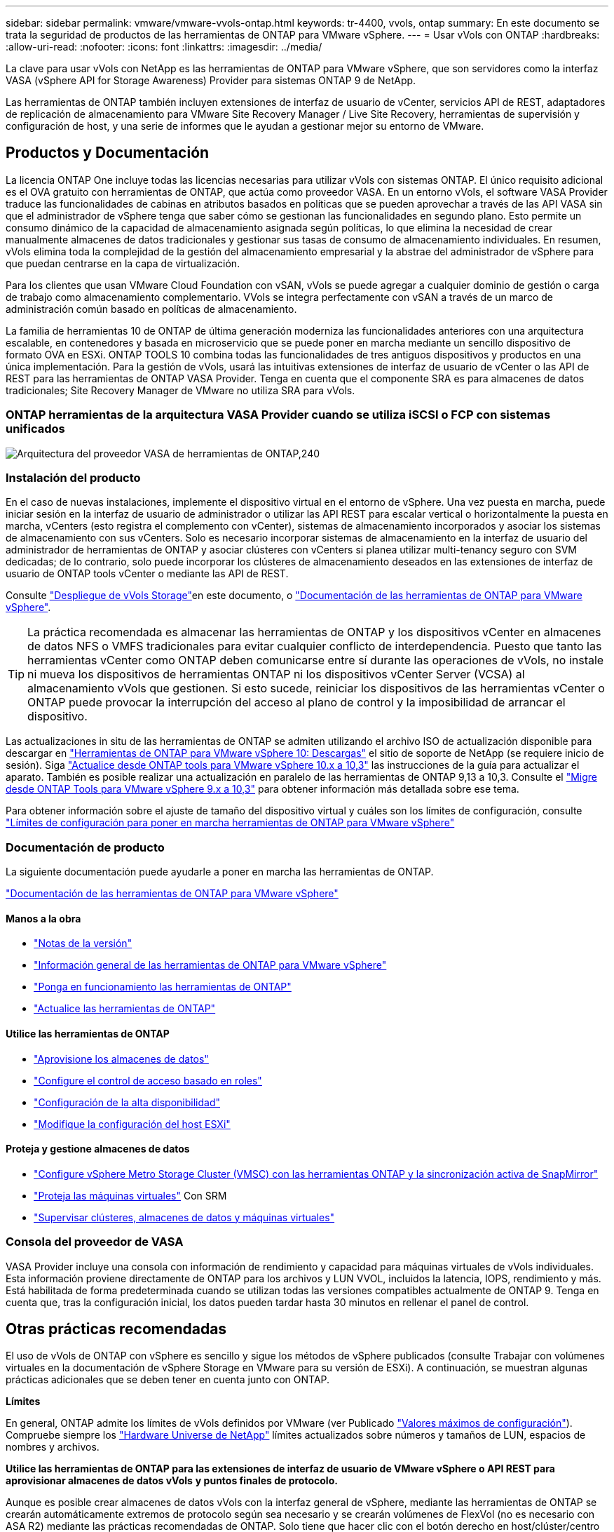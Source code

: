 ---
sidebar: sidebar 
permalink: vmware/vmware-vvols-ontap.html 
keywords: tr-4400, vvols, ontap 
summary: En este documento se trata la seguridad de productos de las herramientas de ONTAP para VMware vSphere. 
---
= Usar vVols con ONTAP
:hardbreaks:
:allow-uri-read: 
:nofooter: 
:icons: font
:linkattrs: 
:imagesdir: ../media/


[role="lead"]
La clave para usar vVols con NetApp es las herramientas de ONTAP para VMware vSphere, que son servidores como la interfaz VASA (vSphere API for Storage Awareness) Provider para sistemas ONTAP 9 de NetApp.

Las herramientas de ONTAP también incluyen extensiones de interfaz de usuario de vCenter, servicios API de REST, adaptadores de replicación de almacenamiento para VMware Site Recovery Manager / Live Site Recovery, herramientas de supervisión y configuración de host, y una serie de informes que le ayudan a gestionar mejor su entorno de VMware.



== Productos y Documentación

La licencia ONTAP One incluye todas las licencias necesarias para utilizar vVols con sistemas ONTAP. El único requisito adicional es el OVA gratuito con herramientas de ONTAP, que actúa como proveedor VASA. En un entorno vVols, el software VASA Provider traduce las funcionalidades de cabinas en atributos basados en políticas que se pueden aprovechar a través de las API VASA sin que el administrador de vSphere tenga que saber cómo se gestionan las funcionalidades en segundo plano. Esto permite un consumo dinámico de la capacidad de almacenamiento asignada según políticas, lo que elimina la necesidad de crear manualmente almacenes de datos tradicionales y gestionar sus tasas de consumo de almacenamiento individuales. En resumen, vVols elimina toda la complejidad de la gestión del almacenamiento empresarial y la abstrae del administrador de vSphere para que puedan centrarse en la capa de virtualización.

Para los clientes que usan VMware Cloud Foundation con vSAN, vVols se puede agregar a cualquier dominio de gestión o carga de trabajo como almacenamiento complementario. VVols se integra perfectamente con vSAN a través de un marco de administración común basado en políticas de almacenamiento.

La familia de herramientas 10 de ONTAP de última generación moderniza las funcionalidades anteriores con una arquitectura escalable, en contenedores y basada en microservicio que se puede poner en marcha mediante un sencillo dispositivo de formato OVA en ESXi. ONTAP TOOLS 10 combina todas las funcionalidades de tres antiguos dispositivos y productos en una única implementación. Para la gestión de vVols, usará las intuitivas extensiones de interfaz de usuario de vCenter o las API de REST para las herramientas de ONTAP VASA Provider. Tenga en cuenta que el componente SRA es para almacenes de datos tradicionales; Site Recovery Manager de VMware no utiliza SRA para vVols.



=== ONTAP herramientas de la arquitectura VASA Provider cuando se utiliza iSCSI o FCP con sistemas unificados

image:vvols-image5.png["Arquitectura del proveedor VASA de herramientas de ONTAP,240"]



=== Instalación del producto

En el caso de nuevas instalaciones, implemente el dispositivo virtual en el entorno de vSphere. Una vez puesta en marcha, puede iniciar sesión en la interfaz de usuario de administrador o utilizar las API REST para escalar vertical o horizontalmente la puesta en marcha, vCenters (esto registra el complemento con vCenter), sistemas de almacenamiento incorporados y asociar los sistemas de almacenamiento con sus vCenters. Solo es necesario incorporar sistemas de almacenamiento en la interfaz de usuario del administrador de herramientas de ONTAP y asociar clústeres con vCenters si planea utilizar multi-tenancy seguro con SVM dedicadas; de lo contrario, solo puede incorporar los clústeres de almacenamiento deseados en las extensiones de interfaz de usuario de ONTAP tools vCenter o mediante las API de REST.

Consulte link:vmware-vvols-deploy.html["Despliegue de vVols Storage"^]en este documento, o https://docs.netapp.com/us-en/ontap-tools-vmware-vsphere-10/index.html["Documentación de las herramientas de ONTAP para VMware vSphere"^].

[TIP]
====
La práctica recomendada es almacenar las herramientas de ONTAP y los dispositivos vCenter en almacenes de datos NFS o VMFS tradicionales para evitar cualquier conflicto de interdependencia. Puesto que tanto las herramientas vCenter como ONTAP deben comunicarse entre sí durante las operaciones de vVols, no instale ni mueva los dispositivos de herramientas ONTAP ni los dispositivos vCenter Server (VCSA) al almacenamiento vVols que gestionen. Si esto sucede, reiniciar los dispositivos de las herramientas vCenter o ONTAP puede provocar la interrupción del acceso al plano de control y la imposibilidad de arrancar el dispositivo.

====
Las actualizaciones in situ de las herramientas de ONTAP se admiten utilizando el archivo ISO de actualización disponible para descargar en https://mysupport.netapp.com/site/products/all/details/otv10/downloads-tab["Herramientas de ONTAP para VMware vSphere 10: Descargas"] el sitio de soporte de NetApp (se requiere inicio de sesión). Siga https://docs.netapp.com/us-en/ontap-tools-vmware-vsphere-10/upgrade/upgrade-ontap-tools.html["Actualice desde ONTAP tools para VMware vSphere 10.x a 10,3"] las instrucciones de la guía para actualizar el aparato. También es posible realizar una actualización en paralelo de las herramientas de ONTAP 9,13 a 10,3. Consulte el https://docs.netapp.com/us-en/ontap-tools-vmware-vsphere-10/migrate/migrate-to-latest-ontaptools.html["Migre desde ONTAP Tools para VMware vSphere 9.x a 10,3"] para obtener información más detallada sobre ese tema.

Para obtener información sobre el ajuste de tamaño del dispositivo virtual y cuáles son los límites de configuración, consulte https://docs.netapp.com/us-en/ontap-tools-vmware-vsphere-10/deploy/prerequisites.html#configuration-limits-to-deploy-ontap-tools-for-vmware-vsphere["Límites de configuración para poner en marcha herramientas de ONTAP para VMware vSphere"^]



=== Documentación de producto

La siguiente documentación puede ayudarle a poner en marcha las herramientas de ONTAP.

https://docs.netapp.com/us-en/ontap-tools-vmware-vsphere-10/index.html["Documentación de las herramientas de ONTAP para VMware vSphere"^]



==== Manos a la obra

* https://docs.netapp.com/us-en/ontap-tools-vmware-vsphere-10/release-notes/release-notes.html["Notas de la versión"^]
* https://docs.netapp.com/us-en/ontap-tools-vmware-vsphere-10/concepts/ontap-tools-overview.html["Información general de las herramientas de ONTAP para VMware vSphere"^]
* https://docs.netapp.com/us-en/ontap-tools-vmware-vsphere-10/deploy/ontap-tools-deployment.html["Ponga en funcionamiento las herramientas de ONTAP"^]
* https://docs.netapp.com/us-en/ontap-tools-vmware-vsphere-10/upgrade/upgrade-ontap-tools.html["Actualice las herramientas de ONTAP"^]




==== Utilice las herramientas de ONTAP

* https://docs.netapp.com/us-en/ontap-tools-vmware-vsphere-10/configure/create-vvols-datastore.html["Aprovisione los almacenes de datos"^]
* https://docs.netapp.com/us-en/ontap-tools-vmware-vsphere-10/configure/configure-user-role-and-privileges.html["Configure el control de acceso basado en roles"^]
* https://docs.netapp.com/us-en/ontap-tools-vmware-vsphere-10/manage/edit-appliance-settings.html["Configuración de la alta disponibilidad"^]
* https://docs.netapp.com/us-en/ontap-tools-vmware-vsphere-10/manage/edit-esxi-host-settings.html["Modifique la configuración del host ESXi"^]




==== Proteja y gestione almacenes de datos

* https://docs.netapp.com/us-en/ontap-tools-vmware-vsphere-10/configure/protect-cluster.html["Configure vSphere Metro Storage Cluster (VMSC) con las herramientas ONTAP y la sincronización activa de SnapMirror"^]
* https://docs.netapp.com/us-en/ontap-tools-vmware-vsphere-10/protect/enable-storage-replication-adapter.html["Proteja las máquinas virtuales"^] Con SRM
* https://docs.netapp.com/us-en/ontap-tools-vmware-vsphere-10/manage/reports.html["Supervisar clústeres, almacenes de datos y máquinas virtuales"^]




=== Consola del proveedor de VASA

VASA Provider incluye una consola con información de rendimiento y capacidad para máquinas virtuales de vVols individuales. Esta información proviene directamente de ONTAP para los archivos y LUN VVOL, incluidos la latencia, IOPS, rendimiento y más. Está habilitada de forma predeterminada cuando se utilizan todas las versiones compatibles actualmente de ONTAP 9. Tenga en cuenta que, tras la configuración inicial, los datos pueden tardar hasta 30 minutos en rellenar el panel de control.



== Otras prácticas recomendadas

El uso de vVols de ONTAP con vSphere es sencillo y sigue los métodos de vSphere publicados (consulte Trabajar con volúmenes virtuales en la documentación de vSphere Storage en VMware para su versión de ESXi). A continuación, se muestran algunas prácticas adicionales que se deben tener en cuenta junto con ONTAP.

*Límites*

En general, ONTAP admite los límites de vVols definidos por VMware (ver Publicado https://configmax.esp.vmware.com/guest?vmwareproduct=vSphere&release=vSphere%207.0&categories=8-0["Valores máximos de configuración"^]). Compruebe siempre los https://hwu.netapp.com/["Hardware Universe de NetApp"^] límites actualizados sobre números y tamaños de LUN, espacios de nombres y archivos.

*Utilice las herramientas de ONTAP para las extensiones de interfaz de usuario de VMware vSphere o API REST para aprovisionar almacenes de datos vVols* *y puntos finales de protocolo.*

Aunque es posible crear almacenes de datos vVols con la interfaz general de vSphere, mediante las herramientas de ONTAP se crearán automáticamente extremos de protocolo según sea necesario y se crearán volúmenes de FlexVol (no es necesario con ASA R2) mediante las prácticas recomendadas de ONTAP. Solo tiene que hacer clic con el botón derecho en host/clúster/centro de datos y, a continuación, seleccionar _ONTAP TOOLS_ y _PROVISION datastore_. A partir de ahí, simplemente elija las opciones de vVols deseadas en el asistente.

*Nunca almacene el dispositivo de herramientas ONTAP o el dispositivo vCenter Server (VCSA) en un almacén de datos vVols que estén administrando.*

Esto puede resultar en una “situación de pollo y huevo” si necesita reiniciar los aparatos porque no podrán volver a ensamblar sus propios vVols mientras se reinician. Puede almacenarlos en un almacén de datos de vVols que se gestiona con otras herramientas de ONTAP y en una puesta en marcha de vCenter.

*Evite las operaciones vVols a través de diferentes versiones de ONTAP.*

Las funcionalidades de almacenamiento compatibles como calidad de servicio, personalidad y otras han cambiado en varias versiones del proveedor VASA; algunas dependen de la versión de ONTAP. El uso de diferentes versiones de un clúster de ONTAP o el movimiento de vVols entre clústeres con diferentes versiones puede provocar un comportamiento inesperado o alarmas de cumplimiento de normativas.

*Zone su estructura Fibre Channel antes de usar FCP para vVols.*

El proveedor de VASA de herramientas de ONTAP se encarga de gestionar iGroups FCP e iSCSI, así como subsistemas NVMe en ONTAP basado en iniciadores detectados de hosts ESXi gestionados. Sin embargo, no se integra con switches Fibre Channel para gestionar la división en zonas. La división en zonas debe realizarse siguiendo las mejores prácticas antes de realizar ningún aprovisionamiento. A continuación se muestra un ejemplo de división en zonas de un solo iniciador en cuatro sistemas ONTAP:

División en zonas de un solo iniciador:

image:vvols-image7.gif["La división en zonas de un único iniciador con cuatro nodos,400"]

Consulte los siguientes documentos para obtener más prácticas recomendadas:

https://www.netapp.com/media/10680-tr4080.pdf["_TR-4080 Mejores prácticas para ONTAP SAN moderno 9_"^]

https://www.netapp.com/pdf.html?item=/media/10681-tr4684.pdf["_TR-4684 Implementación y configuración de SAN modernas con NVMe-oF_"^]

*Planifica tu soporte FlexVols de acuerdo a tus necesidades.*

En el caso de los sistemas R2 que no sean de ASA, puede ser conveniente añadir diversos volúmenes de backup al almacén de datos vVols para distribuir la carga de trabajo por el clúster de ONTAP, admitir distintas opciones de normativas o aumentar el número de LUN o archivos permitidos. Sin embargo, si se requiere una eficiencia del almacenamiento máxima, coloque todos los volúmenes de backup en un único agregado. O, si es necesario un rendimiento de clonación máximo, considere la posibilidad de usar un único volumen de FlexVol y mantener sus plantillas o biblioteca de contenido en el mismo volumen. El proveedor VASA libera muchas operaciones de almacenamiento de vVols en ONTAP, incluidas la migración, el clonado y las copias Snapshot. Cuando esta operación se realiza en un único volumen FlexVol, se usan clones de archivos con gestión eficiente del espacio y están disponibles casi al instante. Cuando esto se realiza en volúmenes de FlexVol, las copias se encuentran disponibles rápidamente y utilizan deduplicación y compresión en línea, pero es posible que no se recupere la máxima eficiencia del almacenamiento hasta que se ejecuten trabajos en segundo plano en volúmenes con deduplicación y compresión en segundo plano. En función del origen y el destino, se puede degradar cierta eficiencia.

Con los sistemas R2 de ASA, esta complejidad se elimina cuando el concepto de un volumen o agregado es abstraído del usuario. La ubicación dinámica se gestiona automáticamente y los extremos de protocolo se crean según sea necesario. Si se requiere un escalado adicional, se pueden crear automáticamente extremos de protocolo adicionales sobre la marcha.

*Considera usar Max IOPS para controlar VMs desconocidas o de prueba.*

Por primera vez, disponible en VASA Provider 7,1, Max IOPS puede usarse para limitar las IOPS a un VVol específico para una carga de trabajo desconocida y así evitar el impacto en otras cargas de trabajo más críticas. Consulte la Tabla 4 para obtener más información sobre gestión del rendimiento.

*Asegúrese de tener suficientes LIF de datos.* Consulte link:vmware-vvols-deploy.html["Despliegue de vVols Storage"^].

*Siga todas las mejores prácticas del protocolo.*

Consulte las otras guías de prácticas recomendadas de NetApp y VMware específicas del protocolo que ha seleccionado. En general, no hay ningún cambio aparte de los ya mencionados.

*Ejemplo de configuración de red usando vVols sobre NFS v3*

image:vvols-image18.png["Configuración de red mediante vVols mediante NFS v3.500"]
